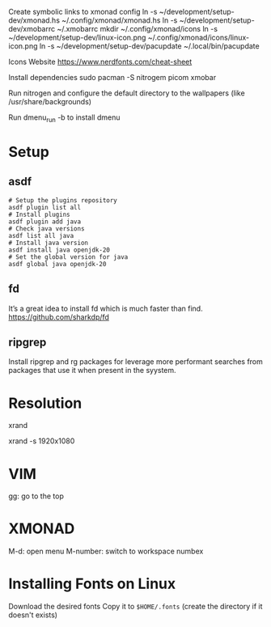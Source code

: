 Create symbolic links to xmonad config
ln -s ~/development/setup-dev/xmonad.hs ~/.config/xmonad/xmonad.hs
ln -s ~/development/setup-dev/xmobarrc ~/.xmobarrc
mkdir ~/.config/xmonad/icons
ln -s ~/development/setup-dev/linux-icon.png ~/.config/xmonad/icons/linux-icon.png
ln -s ~/development/setup-dev/pacupdate ~/.local/bin/pacupdate

Icons Website
https://www.nerdfonts.com/cheat-sheet

Install dependencies
sudo pacman -S nitrogem picom xmobar

Run nitrogen and configure the default directory to the wallpapers (like /usr/share/backgrounds)

Run dmenu_run -b to install dmenu

* Setup
** asdf

#+begin_src shell
# Setup the plugins repository
asdf plugin list all
# Install plugins
asdf plugin add java
# Check java versions
asdf list all java
# Install java version
asdf install java openjdk-20
# Set the global version for java
asdf global java openjdk-20
#+end_src
** fd

It’s a great idea to install fd which is much faster than find.
https://github.com/sharkdp/fd
** ripgrep

Install ripgrep and rg packages for leverage more performant searches from packages that use it when present in the syystem.

* Resolution
# List resolutions
xrand

# Set resolution example
xrand -s 1920x1080

* VIM
gg: go to the top

* XMONAD
M-d: open menu
M-number: switch to workspace numbex

* Installing Fonts on Linux 

Download the desired fonts
Copy it to ~$HOME/.fonts~ (create the directory if it doesn't exists)
